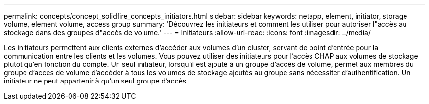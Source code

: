---
permalink: concepts/concept_solidfire_concepts_initiators.html 
sidebar: sidebar 
keywords: netapp, element, initiator, storage volume, element volume, access group 
summary: 'Découvrez les initiateurs et comment les utiliser pour autoriser l"accès au stockage dans des groupes d"accès de volume.' 
---
= Initiateurs
:allow-uri-read: 
:icons: font
:imagesdir: ../media/


[role="lead"]
Les initiateurs permettent aux clients externes d'accéder aux volumes d'un cluster, servant de point d'entrée pour la communication entre les clients et les volumes. Vous pouvez utiliser des initiateurs pour l'accès CHAP aux volumes de stockage plutôt qu'en fonction du compte. Un seul initiateur, lorsqu'il est ajouté à un groupe d'accès de volume, permet aux membres du groupe d'accès de volume d'accéder à tous les volumes de stockage ajoutés au groupe sans nécessiter d'authentification. Un initiateur ne peut appartenir à qu'un seul groupe d'accès.

